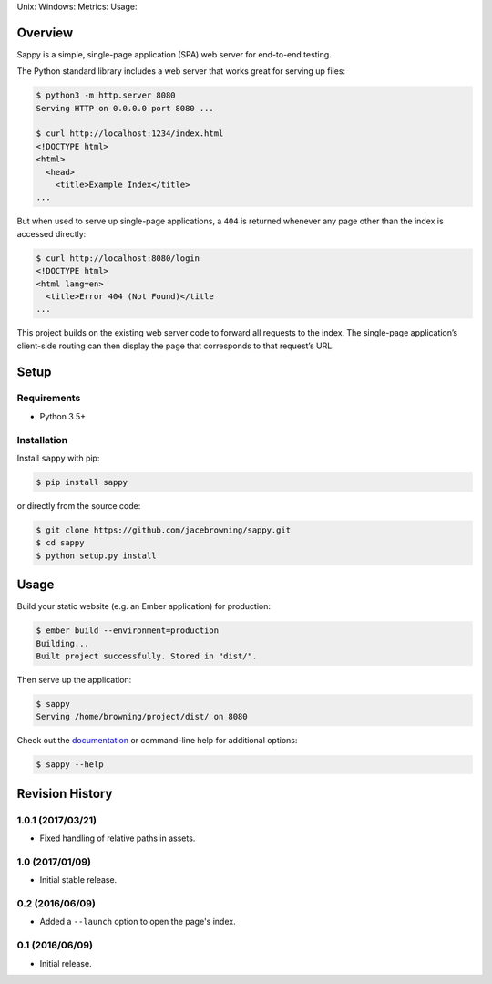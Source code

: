 Unix: |Unix Build Status| Windows: |Windows Build Status|\ Metrics:
|Coverage Status| |Scrutinizer Code Quality|\ Usage: |PyPI Version|
|PyPI Downloads|

Overview
========

Sappy is a simple, single-page application (SPA) web server for
end-to-end testing.

The Python standard library includes a web server that works great for
serving up files:

.. code:: sh

    $ python3 -m http.server 8080
    Serving HTTP on 0.0.0.0 port 8080 ...

    $ curl http://localhost:1234/index.html
    <!DOCTYPE html>
    <html>
      <head>
        <title>Example Index</title>
    ...

But when used to serve up single-page applications, a ``404`` is
returned whenever any page other than the index is accessed directly:

.. code:: sh

    $ curl http://localhost:8080/login
    <!DOCTYPE html>
    <html lang=en>
      <title>Error 404 (Not Found)</title
    ...

This project builds on the existing web server code to forward all
requests to the index. The single-page application’s client-side routing
can then display the page that corresponds to that request’s URL.

Setup
=====

Requirements
------------

-  Python 3.5+

Installation
------------

Install ``sappy`` with pip:

.. code:: sh

    $ pip install sappy

or directly from the source code:

.. code:: sh

    $ git clone https://github.com/jacebrowning/sappy.git
    $ cd sappy
    $ python setup.py install

Usage
=====

Build your static website (e.g. an Ember application) for production:

.. code:: sh

    $ ember build --environment=production
    Building...
    Built project successfully. Stored in "dist/".

Then serve up the application:

.. code:: sh

    $ sappy
    Serving /home/browning/project/dist/ on 8080

Check out the
`documentation <http://sappy.readthedocs.io/en/latest/cli>`__ or
command-line help for additional options:

.. code:: sh

    $ sappy --help

.. |Unix Build Status| image:: http://img.shields.io/travis/jacebrowning/sappy/develop.svg
   :target: https://travis-ci.org/jacebrowning/sappy
.. |Windows Build Status| image:: https://img.shields.io/appveyor/ci/jacebrowning/sappy/develop.svg
   :target: https://ci.appveyor.com/project/jacebrowning/sappy
.. |Coverage Status| image:: http://img.shields.io/coveralls/jacebrowning/sappy/develop.svg
   :target: https://coveralls.io/r/jacebrowning/sappy
.. |Scrutinizer Code Quality| image:: http://img.shields.io/scrutinizer/g/jacebrowning/sappy.svg
   :target: https://scrutinizer-ci.com/g/jacebrowning/sappy/?branch=develop
.. |PyPI Version| image:: http://img.shields.io/pypi/v/sappy.svg
   :target: https://pypi.python.org/pypi/sappy
.. |PyPI Downloads| image:: http://img.shields.io/pypi/dm/sappy.svg
   :target: https://pypi.python.org/pypi/sappy

Revision History
================

1.0.1 (2017/03/21)
------------------

-  Fixed handling of relative paths in assets.

1.0 (2017/01/09)
----------------

-  Initial stable release.

0.2 (2016/06/09)
----------------

-  Added a ``--launch`` option to open the page's index.

0.1 (2016/06/09)
----------------

-  Initial release.


